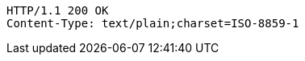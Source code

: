 [source,http,options="nowrap"]
----
HTTP/1.1 200 OK
Content-Type: text/plain;charset=ISO-8859-1

----